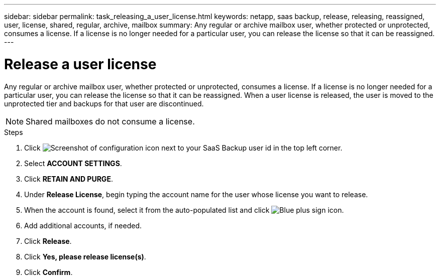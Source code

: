 ---
sidebar: sidebar
permalink: task_releasing_a_user_license.html
keywords: netapp, saas backup, release, releasing, reassigned, user, license, shared, regular, archive, mailbox
summary: Any regular or archive mailbox user, whether protected or unprotected, consumes a license.  If a license is no longer needed for a particular user, you can release the license so that it can be reassigned.
---

= Release a user license
:hardbreaks:
:nofooter:
:icons: font
:linkattrs:
:imagesdir: ./media/

[.lead]
Any regular or archive mailbox user, whether protected or unprotected, consumes a license.  If a license is no longer needed for a particular user, you can release the license so that it can be reassigned.  When a user license is released, the user is moved to the unprotected tier and backups for that user are discontinued.

NOTE: Shared mailboxes do not consume a license.
//updated for GitHub Issue 76

.Steps

. Click image:configure_icon.gif[Screenshot of configuration icon] next to your SaaS Backup user id in the top left corner.
. Select *ACCOUNT SETTINGS*.
. Click *RETAIN AND PURGE*.
. Under *Release License*, begin typing the account name for the user whose license you want to release.
. When the account is found, select it from the auto-populated list and click image:bluecircle_icon.gif[Blue plus sign icon].
. Add additional accounts, if needed.
. Click *Release*.
. Click *Yes, please release license(s)*.
. Click *Confirm*.
